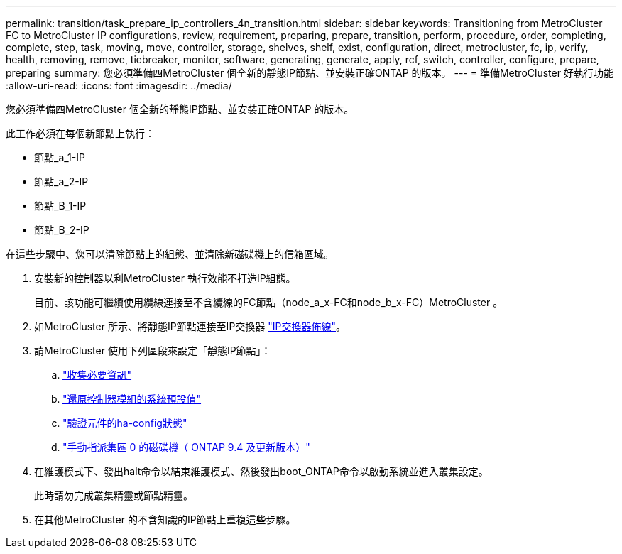 ---
permalink: transition/task_prepare_ip_controllers_4n_transition.html 
sidebar: sidebar 
keywords: Transitioning from MetroCluster FC to MetroCluster IP configurations, review, requirement, preparing, prepare, transition, perform, procedure, order, completing, complete, step, task, moving, move, controller, storage, shelves, shelf, exist, configuration, direct, metrocluster, fc, ip, verify, health, removing, remove, tiebreaker, monitor, software, generating, generate, apply, rcf, switch, controller, configure, prepare, preparing 
summary: 您必須準備四MetroCluster 個全新的靜態IP節點、並安裝正確ONTAP 的版本。 
---
= 準備MetroCluster 好執行功能
:allow-uri-read: 
:icons: font
:imagesdir: ../media/


[role="lead"]
您必須準備四MetroCluster 個全新的靜態IP節點、並安裝正確ONTAP 的版本。

此工作必須在每個新節點上執行：

* 節點_a_1-IP
* 節點_a_2-IP
* 節點_B_1-IP
* 節點_B_2-IP


在這些步驟中、您可以清除節點上的組態、並清除新磁碟機上的信箱區域。

. 安裝新的控制器以利MetroCluster 執行效能不打造IP組態。
+
目前、該功能可繼續使用纜線連接至不含纜線的FC節點（node_a_x-FC和node_b_x-FC）MetroCluster 。

. 如MetroCluster 所示、將靜態IP節點連接至IP交換器 link:../install-ip/using_rcf_generator.html["IP交換器佈線"]。
. 請MetroCluster 使用下列區段來設定「靜態IP節點」：
+
.. link:../install-ip/task_sw_config_gather_info.html["收集必要資訊"]
.. link:../install-ip/task_sw_config_restore_defaults.html["還原控制器模組的系統預設值"]
.. link:../install-ip/task_sw_config_verify_haconfig.html["驗證元件的ha-config狀態"]
.. link:../install-ip/task_sw_config_assign_pool0.html["手動指派集區 0 的磁碟機（ ONTAP 9.4 及更新版本）"]


. 在維護模式下、發出halt命令以結束維護模式、然後發出boot_ONTAP命令以啟動系統並進入叢集設定。
+
此時請勿完成叢集精靈或節點精靈。

. 在其他MetroCluster 的不含知識的IP節點上重複這些步驟。

